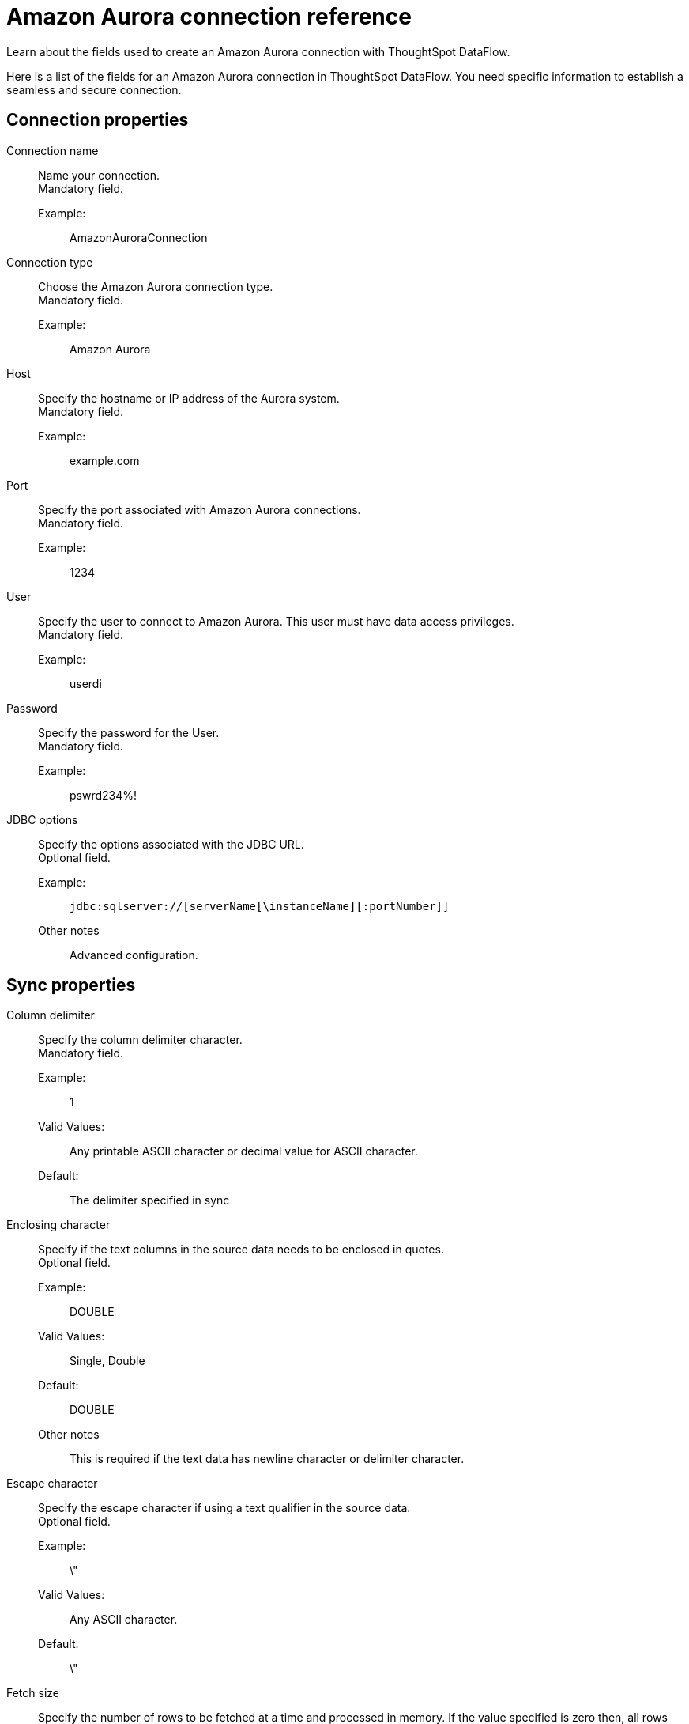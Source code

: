 = Amazon Aurora connection reference
:last_updated: 07/16/2020
:experimental:
:linkattrs:
:redirect_from: /data-integrate/dataflow/dataflow-amazon-aurora-reference.html", "/7.0.0.mar.sw/data-integrate/dataflow/dataflow-amazon-aurora-reference.html"


Learn about the fields used to create an Amazon Aurora connection with ThoughtSpot DataFlow.

Here is a list of the fields for an Amazon Aurora connection in ThoughtSpot DataFlow.
You need specific information to establish a seamless and secure connection.

[#connection-properties]
== Connection properties
[#dataflow-amazon-aurora-conn-connection-name]
Connection name:: Name your connection. +
Mandatory field.
Example:;;
 AmazonAuroraConnection
[#dataflow-amazon-aurora-conn-connection-type]
 Connection type:: Choose the Amazon Aurora connection type. +
 Mandatory field.
 Example:;; Amazon Aurora
[#dataflow-amazon-aurora-conn-host]
Host:: Specify the hostname or IP address of the Aurora system. +
Mandatory field.
Example:;; example.com
[#dataflow-amazon-aurora-conn-port]
Port:: Specify the port associated with Amazon Aurora connections. +
Mandatory field.
Example:;; 1234
[#dataflow-amazon-aurora-conn-user]
User::
Specify the user to connect to Amazon Aurora.
This user must have data access privileges. +
Mandatory field.
Example:;; userdi
[#dataflow-amazon-aurora-conn-password]
Password:: Specify the password for the User. +
Mandatory field.
Example:;; pswrd234%!
[#dataflow-amazon-aurora-conn-jdbc-options]
JDBC options:: Specify the options associated with the JDBC URL. +
Optional field.
Example:;; `jdbc:sqlserver://[serverName[\instanceName][:portNumber]]`
Other notes;; Advanced configuration.

[#sync-properties]
== Sync properties
[#dataflow-amazon-aurora-sync-column-delimiter]
Column delimiter:: Specify the column delimiter character. +
Mandatory field.
Example:;; 1
Valid Values:;;
Any printable ASCII character or decimal value for ASCII character.
Default:;; The delimiter specified in sync
[#dataflow-amazon-aurora-sync-enclosing-character]
Enclosing character:: Specify if the text columns in the source data needs to be enclosed in quotes. +
Optional field.
Example:;; DOUBLE
Valid Values:;; Single, Double
Default:;; DOUBLE
Other notes;; This is required if the text data has newline character or delimiter character.
[#dataflow-amazon-aurora-sync-escape-character]
Escape character:: Specify the escape character if using a text qualifier in the source data. +
Optional field.
Example:;; \"
Valid Values:;; Any ASCII character.
Default:;; \"
[#dataflow-amazon-aurora-sync-fetch-size]
Fetch size::
Specify the number of rows to be fetched at a time and processed in memory.
If the value specified is zero then, all rows are extracted at once. +
Mandatory field.
Example:;; 1000
Valid Values:;; Any numeric value.
Default:;; 1000
[#dataflow-amazon-aurora-sync-ts-load-options]
TS load options::
Specifies the parameters passed with the `tsload` command, in addition to the commands already included by the application.
The format for these parameters is: +
 `--<param_1_name> <optional_param_1_value>` +
  `--<param_2_name> <optional_param_2_value>` +
  Optional field.
Example:;; `--max_ignored_rows 0`
Valid Values:;; `--null_value ""` +
`--escape_character ""` +
`--max_ignored_rows 0`
Default:;; `--max_ignored_rows 0`

